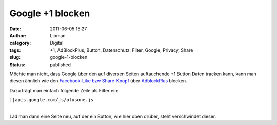 Google +1 blocken
#################
:date: 2011-06-05 15:27
:author: Lioman
:category: Digital
:tags: +1, AdBlockPlus, Button, Datenschutz, Filter, Google, Privacy, Share
:slug: google-1-blocken
:status: published

.. raw:: html

   <p>
   <script type="text/javascript" src="http://apis.google.com/js/plusone.js"><br />
     {lang: 'de'}<br />
   </script>

Möchte man nicht, dass Google über den auf diversen Seiten auftauchende
+1 Button Daten tracken kann, kann man diesen ähnlich wie den
`Facebook-Like bzw
Share-Knopf <http://www.lioman.de/facebook-like-und-share-blockieren/>`__
über `AdblockPlus <https://adblockplus.org/de/>`__ blocken.

.. raw:: html

   </p>

Dazu trägt man einfach folgende Zeile als Filter ein:

``||apis.google.com/js/plusone.js``

| 
| Läd man dann eine Seite neu, auf der ein Button, wie hier oben drüber,
  steht verschwindet dieser.
